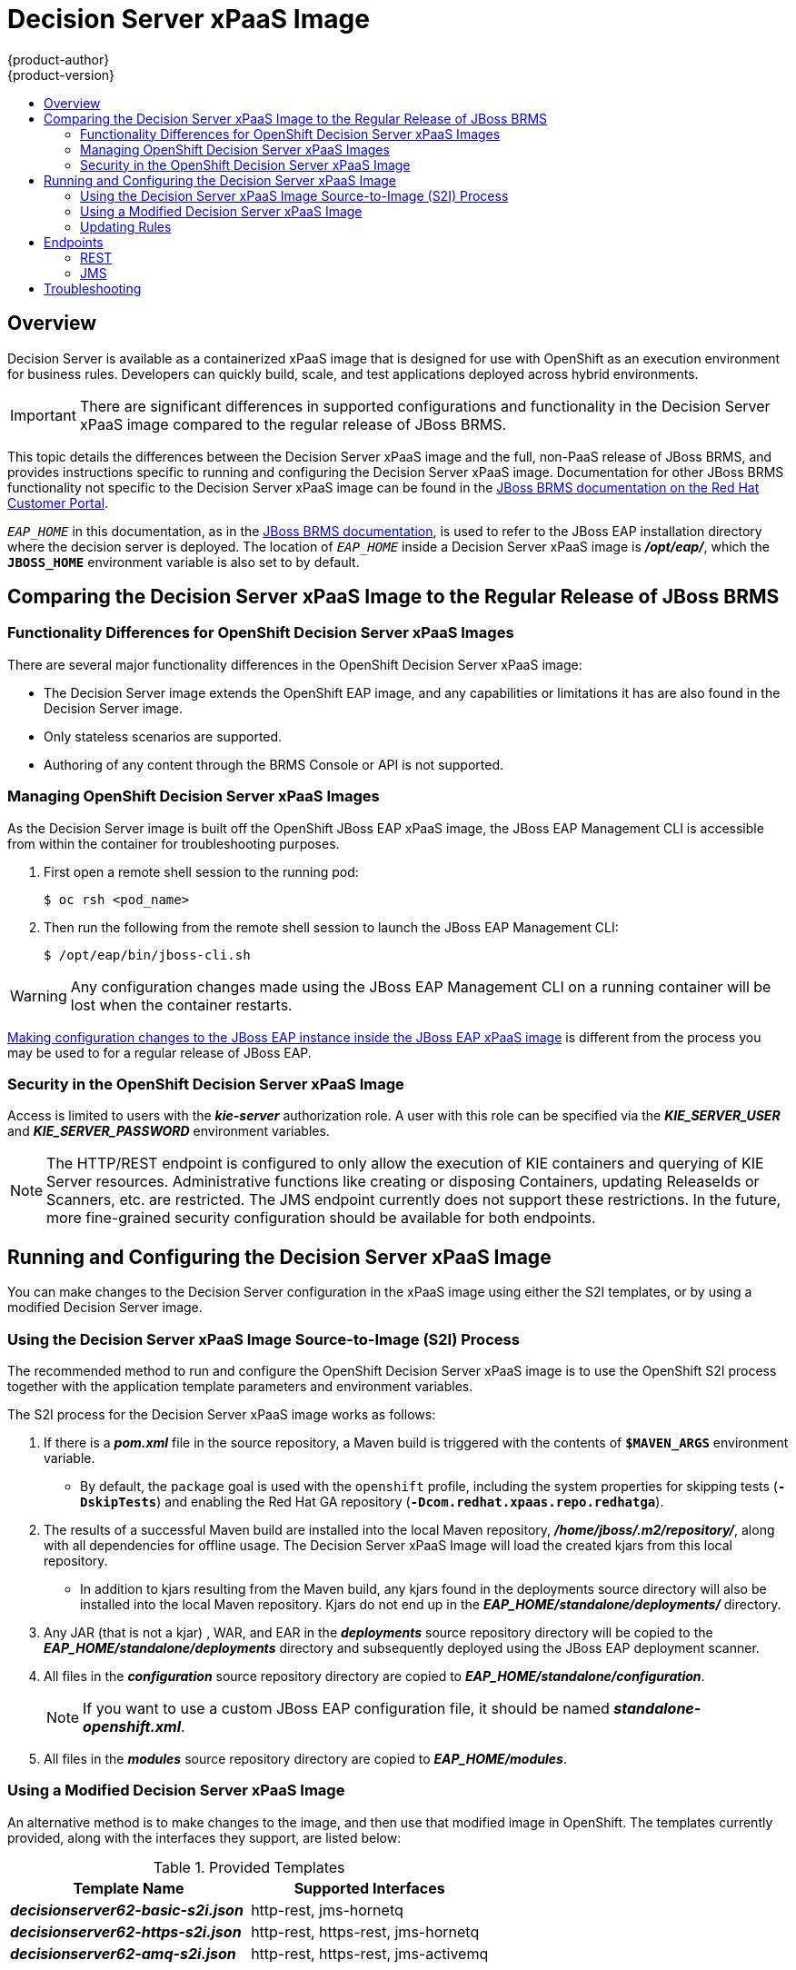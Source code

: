 = Decision Server xPaaS Image
{product-author}
{product-version}
:data-uri:
:icons:
:experimental:
:toc: macro
:toc-title:

toc::[]

== Overview

Decision Server is available as a containerized xPaaS image that is designed for use with OpenShift as an execution environment for business rules.  Developers can quickly build, scale, and test applications deployed across hybrid environments.

[IMPORTANT]
There are significant differences in supported configurations and functionality
in the Decision Server xPaaS image compared to the regular release of JBoss BRMS.

This topic details the differences between the Decision Server xPaaS image and the
full, non-PaaS release of JBoss BRMS, and provides instructions specific to running and
configuring the Decision Server xPaaS image. Documentation for other JBoss BRMS
functionality not specific to the Decision Server xPaaS image can be found in the
https://access.redhat.com/documentation/en/red-hat-jboss-brms/[JBoss
BRMS documentation on the Red Hat Customer Portal].

`_EAP_HOME_` in this documentation, as in the
https://access.redhat.com/documentation/en/red-hat-jboss-brms/[JBoss
BRMS documentation], is used to refer to the JBoss EAP installation directory
where the decision server is deployed. The location of `_EAP_HOME_` inside a
Decision Server xPaaS image is *_/opt/eap/_*, which the `*JBOSS_HOME*`
environment variable is also set to by default.

== Comparing the Decision Server xPaaS Image to the Regular Release of JBoss BRMS

=== Functionality Differences for OpenShift Decision Server xPaaS Images

There are several major functionality differences in the OpenShift Decision Server xPaaS image:

* The Decision Server image extends the OpenShift EAP image, and any capabilities or limitations it has are also found in the Decision Server image.
* Only stateless scenarios are supported.
* Authoring of any content through the BRMS Console or API is not supported.

[[Managing-OpenShift-Decision-Server-xPaaS-Images]]
=== Managing OpenShift Decision Server xPaaS Images

As the Decision Server image is built off the OpenShift JBoss EAP xPaaS image, the JBoss EAP Management CLI
is accessible from within the container for troubleshooting purposes.

. First open a remote shell session to the running pod:
+
----
$ oc rsh <pod_name>
----
+
. Then run the following from the remote shell session to launch the JBoss EAP
Management CLI:
+
----
$ /opt/eap/bin/jboss-cli.sh
----

[WARNING]
Any configuration changes made using the JBoss EAP Management CLI on a running container will be lost when the container restarts.

link:#Making-Configuration-Changes-Decision-Server[Making configuration changes to the
JBoss EAP instance inside the JBoss EAP xPaaS image] is different from the process you may be used to for a regular release of JBoss EAP.

[[Security-Openshift-Decision-Server-xPaaS-Image]]
=== Security in the OpenShift Decision Server xPaaS Image

Access is limited to users with the *_kie-server_* authorization role.  A user with this role
can be specified via the *_KIE_SERVER_USER_* and *_KIE_SERVER_PASSWORD_* environment variables.

[NOTE]
The HTTP/REST endpoint is configured to only allow the execution of KIE containers and querying
of KIE Server resources.  Administrative functions like creating or disposing Containers, updating
ReleaseIds or Scanners, etc. are restricted.  The JMS endpoint currently does not support these
restrictions.  In the future, more fine-grained security configuration should be available for
both endpoints.

ifdef::openshift-origin[]
== Installing the Decision Server xPaaS Image Streams and Application Templates

To use the Red Hat xPaaS middleware images in your OpenShift project, you must
first
link:../../install_config/imagestreams_templates.html#creating-image-streams-for-xpaas-middleware-images[install
the image streams] and
link:../../install_config/imagestreams_templates.html#creating-instantapp-templates[Source-to-Image
(S2I) application templates].
endif::[]

[[Making-Configuration-Changes-Decision-Server]]
== Running and Configuring the Decision Server xPaaS Image

You can make changes to the Decision Server configuration in the xPaaS image using either the S2I templates, or by using a modified Decision Server image.

=== Using the Decision Server xPaaS Image Source-to-Image (S2I) Process

The recommended method to run and configure the OpenShift Decision Server xPaaS image is to use the OpenShift S2I process together with the application template parameters and environment variables.

The S2I process for the Decision Server xPaaS image works as follows:

. If there is a *_pom.xml_* file in the source repository, a Maven build is triggered with the contents of `*$MAVEN_ARGS*` environment variable.
+
* By default, the `package` goal is used with the `openshift` profile, including the system properties for skipping tests (`*-DskipTests*`) and enabling the Red Hat GA repository (`*-Dcom.redhat.xpaas.repo.redhatga*`).
+
. The results of a successful Maven build are installed into the local Maven repository, *_/home/jboss/.m2/repository/_*, along with all dependencies for offline usage.  The Decision Server xPaaS Image will load the created kjars from this local repository.
+
* In addition to kjars resulting from the Maven build, any kjars found in the deployments source directory will also be installed into the local Maven repository.  Kjars do not end up in the *_EAP_HOME/standalone/deployments/_* directory.
+
. Any JAR (that is not a kjar) , WAR, and EAR in the *_deployments_* source repository directory will be copied to the *_EAP_HOME/standalone/deployments_* directory and subsequently deployed using the JBoss EAP deployment scanner.
+
. All files in the *_configuration_* source repository directory are copied to *_EAP_HOME/standalone/configuration_*.
+
[NOTE]
If you want to use a custom JBoss EAP configuration file, it should be named *_standalone-openshift.xml_*.
. All files in the *_modules_* source repository directory are copied to *_EAP_HOME/modules_*.

=== Using a Modified Decision Server xPaaS Image

An alternative method is to make changes to the image, and then use that modified image in OpenShift.  The templates currently provided, along with the interfaces they support, are listed below:

.Provided Templates
[options="header"]
|=====================================
| Template Name | Supported Interfaces
| *_decisionserver62-basic-s2i.json_* | http-rest, jms-hornetq
| *_decisionserver62-https-s2i.json_* | http-rest, https-rest, jms-hornetq
| *_decisionserver62-amq-s2i.json_* | http-rest, https-rest, jms-activemq
|=====================================

You can run the Decision Server xPaaS image in Docker, make the required configuration changes using the JBoss EAP Management CLI (*_EAP_HOME/bin/jboss-cli.sh_*) included in the Decision Server xPaaS image, and then commit the changed container as a new image. You can then use that modified image in OpenShift.

[IMPORTANT]
It is recommended that you do not replace the OpenShift placeholders in the JBoss EAP xPaaS configuration file, as they are used to automatically configure services (such as messaging, datastores, HTTPS) during a container's deployment. These configuration values are intended to be set using environment variables.

[NOTE]
Ensure that you follow the   link:../../creating_images/guidelines.html[guidelines for creating images].

[[ds-updating-rules]]
=== Updating Rules

As each image is built from a snapshot of a specific Maven repository, whenever a new rule is added, or an existing rule modified, a new image must be created and deployed for the rule modifications to take effect.

[[ds-endpoints]]
== Endpoints

Clients can access the Decision Server xPaaS Image via multiple endpoints; by default the provided templates include support for REST, HornetQ, and ActiveMQ.

[[ds-rest]]
=== REST

Clients can use the https://access.redhat.com/documentation/en-US/Red_Hat_JBoss_BRMS/6.2/html-single/User_Guide/index.html#The_REST_API_for_Managing_the_Realtime_Decision_Server[REST API] in various ways:

[[ds-browser]]
==== Browser

. Current server state: http://host/kie-server/services/rest/server
. List of containers: http://host/kie-server/services/rest/server/containers
. Specific container state: http://host/kie-server/services/rest/server/containers/HelloRulesContainer

[[ds-java]]
==== Java

[source,java]
----
// HelloRulesClient.java
KieServicesConfiguration config = KieServicesFactory.newRestConfiguration(
  "http://host/kie-server/services/rest/server", "kieserverUser", "kieserverPassword");
config.setMarshallingFormat(MarshallingFormat.XSTREAM);
RuleServicesClient client =
  KieServicesFactory.newKieServicesClient(config).getServicesClient(RuleServicesClient.class);
ServiceResponse<String> response = client.executeCommands("HelloRulesContainer", myCommands);
----

[[ds-command-line]]
==== Command Line

[source,bash]
----
# request.sh
#!/bin/sh
curl -X POST \
  -d @request.xml \
  -H "Accept:application/xml" \
  -H "X-KIE-ContentType:XSTREAM" \
  -H "Content-Type:application/xml" \
  -H "Authorization:Basic a2llc2VydmVyOmtpZXNlcnZlcjEh" \
  -H "X-KIE-ClassType:org.drools.core.command.runtime.BatchExecutionCommandImpl" \
http://host/kie-server/services/rest/server/containers/instances/HelloRulesContainer
----

[source,xml]
----
<!-- request.xml -->
<batch-execution lookup="HelloRulesSession">
  <insert>
    <org.openshift.quickstarts.decisionserver.hellorules.Person>
      <name>errantepiphany</name>
    </org.openshift.quickstarts.decisionserver.hellorules.Person>
  </insert>
  <fire-all-rules/>
  <query out-identifier="greetings" name="get greeting"/>
</batch-execution>
----

[[ds-jms]]
=== JMS

Client can also use the Java Messaging Service, as demonstrated below:

[[ds-java-hornetq]]
==== Java (HornetQ)

[source,java]
----
// HelloRulesClient.java
Properties props = new Properties();
props.setProperty(Context.INITIAL_CONTEXT_FACTORY,
  "org.jboss.naming.remote.client.InitialContextFactory");
props.setProperty(Context.PROVIDER_URL, "remote://host:4447");
props.setProperty(Context.SECURITY_PRINCIPAL, "kieserverUser");
props.setProperty(Context.SECURITY_CREDENTIALS, "kieserverPassword");
InitialContext context = new InitialContext(props);
KieServicesConfiguration config =
  KieServicesFactory.newJMSConfiguration(context, "hornetqUser", "hornetqPassword");
config.setMarshallingFormat(MarshallingFormat.XSTREAM);
RuleServicesClient client =
  KieServicesFactory.newKieServicesClient(config).getServicesClient(RuleServicesClient.class);
ServiceResponse<String> response = client.executeCommands("HelloRulesContainer", myCommands);
----

[[ds-java-activemq]]
==== Java (ActiveMQ)

[source,java]
----
// HelloRulesClient.java
props.setProperty(Context.INITIAL_CONTEXT_FACTORY,
  "org.apache.activemq.jndi.ActiveMQInitialContextFactory");
props.setProperty(Context.PROVIDER_URL, "tcp://host:61616");
props.setProperty(Context.SECURITY_PRINCIPAL, "kieserverUser");
props.setProperty(Context.SECURITY_CREDENTIALS, "kieserverPassword");
InitialContext context = new InitialContext(props);
ConnectionFactory connectionFactory = (ConnectionFactory)context.lookup("ConnectionFactory");
Queue requestQueue = (Queue)context.lookup("dynamicQueues/queue/KIE.SERVER.REQUEST");
Queue responseQueue = (Queue)context.lookup("dynamicQueues/queue/KIE.SERVER.RESPONSE");
KieServicesConfiguration config = KieServicesFactory.newJMSConfiguration(
  connectionFactory, requestQueue, responseQueue, "activemqUser", "activemqPassword");
config.setMarshallingFormat(MarshallingFormat.XSTREAM);
RuleServicesClient client =
  KieServicesFactory.newKieServicesClient(config).getServicesClient(RuleServicesClient.class);
ServiceResponse<String> response = client.executeCommands("HelloRulesContainer", myCommands);
----

[[ds-troubleshooting]]
== Troubleshooting

In addition to viewing the OpenShift logs, you can troubleshoot a running Decision Server xPaaS Image container by viewing its logs.  These are outputted to the container's standard out, and are accessible with the following command:

----
$ oc logs -f <pod_name> <container_name>
----

[NOTE]
By default, the OpenShift Decision Server xPaaS image does not have a file log handler configured. Logs are only sent to the container's standard out.
